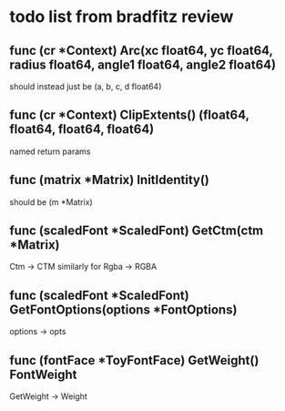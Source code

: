* todo list from bradfitz review
** func (cr *Context) Arc(xc float64, yc float64, radius float64, angle1 float64, angle2 float64)
should instead just be
(a, b, c, d float64)
** func (cr *Context) ClipExtents() (float64, float64, float64, float64)
named return params
** func (matrix *Matrix) InitIdentity()
should be (m *Matrix)
** func (scaledFont *ScaledFont) GetCtm(ctm *Matrix)
Ctm -> CTM
similarly for Rgba -> RGBA
** func (scaledFont *ScaledFont) GetFontOptions(options *FontOptions)
options -> opts
** func (fontFace *ToyFontFace) GetWeight() FontWeight
GetWeight -> Weight
